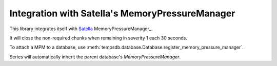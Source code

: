 Integration with Satella's MemoryPressureManager
================================================

This library integrates itself with Satella_ MemoryPressureManager_.

.. _Satella: https://github.com/piotrmaslanka/satella

It will close the non-required chunks when remaining in severity 1 each 30 seconds.

To attach a MPM to a database, use
:meth:`tempsdb.database.Database.register_memory_pressure_manager`.

Series will automatically inherit the parent database's `MemoryPressureManager`.

